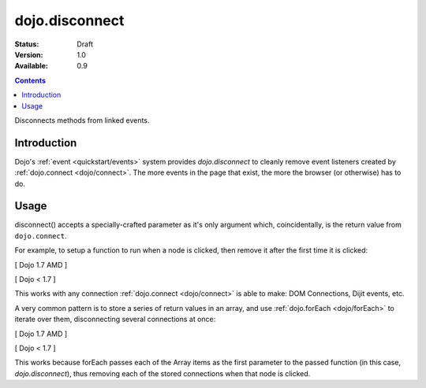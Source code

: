 .. _dojo/disconnect:

dojo.disconnect
===============

:Status: Draft
:Version: 1.0
:Available: 0.9

.. contents::
   :depth: 2

Disconnects methods from linked events.

============
Introduction
============

Dojo's :ref:`event <quickstart/events>` system provides `dojo.disconnect` to cleanly remove event listeners created by :ref:`dojo.connect <dojo/connect>`. The more events in the page that exist, the more the browser (or otherwise) has to do.

=====
Usage
=====

disconnect() accepts a specially-crafted parameter as it's only argument which, coincidentally, is the return value from ``dojo.connect``.

For example, to setup a function to run when a node is clicked, then remove it after the first time it is clicked:

[ Dojo 1.7 AMD ]

.. code-block :: javascript
 :linenos:

  require(["dojo/dom", "dojo/_base/connect"], function() {
    var node = dom.byId("someButton");
    var handle = connect.connect(node, "onclick", function(e){
        alert("you won't see me again!");
        connect.disconnect(handle);
    });
  });


[ Dojo < 1.7 ]

.. code-block :: javascript
 :linenos:

  var node = dojo.byId("someButton");
  var handle = dojo.connect(node, "onclick", function(e){
      alert("you won't see me again!");
      dojo.disconnect(handle);
  });

This works with any connection :ref:`dojo.connect <dojo/connect>` is able to make: DOM Connections, Dijit events, etc.

A very common pattern is to store a series of return values in an array, and use :ref:`dojo.forEach <dojo/forEach>` to iterate over them, disconnecting several connections at once:

[ Dojo 1.7 AMD ]

.. code-block :: javascript
 :linenos:
  
  require(["dojo/_base/connect", "dojo/_base/array"], function(connect, array) {
    var connections = [];
    connections.push(
      connect.connect(node,"onmouseenter",function(){ /* smart mouseover code */ })
    )
    connection.push(
      connect.connect(node, "onmouseleave",function(){ /* smart mouseout code */ })
    )

    connect.connect(node,"onclick", function(){
      // disable the other mouse events:
      array.forEach(connections, connect.disconnect);
    });
  });


[ Dojo < 1.7 ]

.. code-block :: javascript
 :linenos:
  
  var connections = [];
  connections.push(
    dojo.connect(node,"onmouseenter",function(){ /* smart mouseover code */ })
  )
  connection.push(
    dojo.connect(node, "onmouseleave",function(){ /* smart mouseout code */ })
  )

  dojo.connect(node,"onclick", function(){
    // disable the other mouse events:
    dojo.forEach(connections, dojo.disconnect);
  });
   
This works because forEach passes each of the Array items as the first parameter to the passed function (in this case, `dojo.disconnect`), thus removing each of the stored connections when that node is clicked.
